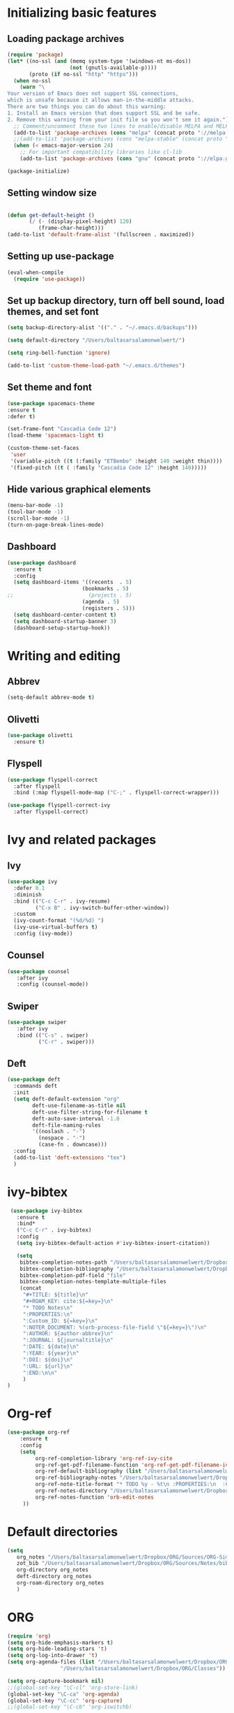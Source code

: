 * Initializing basic features
** Loading package archives
#+begin_src emacs-lisp :tangle yes
(require 'package)
(let* ((no-ssl (and (memq system-type '(windows-nt ms-dos))
                    (not (gnutls-available-p))))
       (proto (if no-ssl "http" "https")))
  (when no-ssl
    (warn "\
Your version of Emacs does not support SSL connections,
which is unsafe because it allows man-in-the-middle attacks.
There are two things you can do about this warning:
1. Install an Emacs version that does support SSL and be safe.
2. Remove this warning from your init file so you won't see it again."))
  ;; Comment/uncomment these two lines to enable/disable MELPA and MELPA Stable as desired
  (add-to-list 'package-archives (cons "melpa" (concat proto "://melpa.org/packages/")) t)
  ;;(add-to-list 'package-archives (cons "melpa-stable" (concat proto "://stable.melpa.org/packages/")) t)
  (when (< emacs-major-version 24)
    ;; For important compatibility libraries like cl-lib
    (add-to-list 'package-archives (cons "gnu" (concat proto "://elpa.gnu.org/packages/")))))

(package-initialize)

#+end_src

** Setting window size
#+begin_src emacs-lisp :tangle yes

(defun get-default-height ()
       (/ (- (display-pixel-height) 120)
          (frame-char-height)))
(add-to-list 'default-frame-alist '(fullscreen . maximized))

#+end_src

** Setting up use-package
#+begin_src emacs-lisp :tangle yes
(eval-when-compile
  (require 'use-package))
#+end_src

** Set up backup directory, turn off bell sound, load themes, and set font
#+begin_src emacs-lisp :tangle yes
(setq backup-directory-alist '(("." . "~/.emacs.d/backups")))

(setq default-directory "/Users/baltasarsalamonwelwert/")

(setq ring-bell-function 'ignore)

(add-to-list 'custom-theme-load-path "~/.emacs.d/themes")
#+end_src

** Set theme and font
#+begin_src emacs-lisp :tangle yes
(use-package spacemacs-theme
:ensure t
:defer t)

(set-frame-font "Cascadia Code 12")
(load-theme 'spacemacs-light t)

(custom-theme-set-faces
 'user
 '(variable-pitch ((t (:family "ETBembo" :height 140 :weight thin))))
 '(fixed-pitch ((t ( :family "Cascadia Code 12" :height 140)))))

#+end_src

** Hide various graphical elements
#+begin_src emacs-lisp :tangle yes
(menu-bar-mode -1)
(tool-bar-mode -1)
(scroll-bar-mode -1)
(turn-on-page-break-lines-mode)
#+end_src

** Dashboard
#+begin_src emacs-lisp :tangle yes
(use-package dashboard
  :ensure t
  :config
  (setq dashboard-items '((recents  . 5)
                        (bookmarks . 5)
;;                        (projects . 5)
                        (agenda . 5)
                        (registers . 5)))
  (setq dashboard-center-content t)
  (setq dashboard-startup-banner 3)
  (dashboard-setup-startup-hook))

#+end_src

* Writing and editing
** Abbrev
#+begin_src emacs-lisp :tangle yes
(setq-default abbrev-mode t)
#+end_src

** Olivetti
#+begin_src emacs-lisp :tangle yes
(use-package olivetti
  :ensure t)
#+end_src

** Flyspell
#+begin_src emacs-lisp :tangle yes
(use-package flyspell-correct
  :after flyspell
  :bind (:map flyspell-mode-map ("C-;" . flyspell-correct-wrapper)))

(use-package flyspell-correct-ivy
  :after flyspell-correct)
#+end_src


* Ivy and related packages
** Ivy
 #+begin_src emacs-lisp :tangle yes
 (use-package ivy
   :defer 0.1
   :diminish
   :bind (("C-c C-r" . ivy-resume)
          ("C-x B" . ivy-switch-buffer-other-window))
   :custom
   (ivy-count-format "(%d/%d) ")
   (ivy-use-virtual-buffers t)
   :config (ivy-mode))
 #+end_src

** Counsel
#+begin_src emacs-lisp :tangle yes
(use-package counsel
   :after ivy
   :config (counsel-mode))
#+end_src

** Swiper
#+begin_src emacs-lisp :tangle yes
(use-package swiper
   :after ivy
   :bind (("C-s" . swiper)
          ("C-r" . swiper)))
#+end_src

** Deft
#+begin_src emacs-lisp :tangle yes
(use-package deft
  :commands deft
  :init
  (setq deft-default-extension "org"
        deft-use-filename-as-title nil
        deft-use-filter-string-for-filename t
        deft-auto-save-interval -1.0
        deft-file-naming-rules
        '((noslash . "-")
          (nospace . "-")
          (case-fn . downcase)))
  :config
  (add-to-list 'deft-extensions "tex")
  )
#+end_src


* ivy-bibtex
#+begin_src emacs-lisp :tangle yes
 (use-package ivy-bibtex
   :ensure t
   :bind*
   ("C-c C-r" . ivy-bibtex)
   :config
   (setq ivy-bibtex-default-action #'ivy-bibtex-insert-citation))

   (setq
    bibtex-completion-notes-path "/Users/baltasarsalamonwelwert/Dropbox/ORG/Sources/Notes/"
    bibtex-completion-bibliography "/Users/baltasarsalamonwelwert/Dropbox/ORG/Sources/lib.bib"
    bibtex-completion-pdf-field "file"
    bibtex-completion-notes-template-multiple-files
    (concat
     "#+TITLE: ${title}\n"
     "#+ROAM_KEY: cite:${=key=}\n"
     "* TODO Notes\n"
     ":PROPERTIES:\n"
     ":Custom_ID: ${=key=}\n"
     ":NOTER_DOCUMENT: %(orb-process-file-field \"${=key=}\")\n"
     ":AUTHOR: ${author-abbrev}\n"
     ":JOURNAL: ${journaltitle}\n"
     ":DATE: ${date}\n"
     ":YEAR: ${year}\n"
     ":DOI: ${doi}\n"
     ":URL: ${url}\n"
     ":END:\n\n"
     )
)
#+end_src

* Org-ref
#+begin_src emacs-lisp :tangle yes
(use-package org-ref
    :ensure t
    :config
    (setq
         org-ref-completion-library 'org-ref-ivy-cite
         org-ref-get-pdf-filename-function 'org-ref-get-pdf-filename-ivy-bibtex
         org-ref-default-bibliography (list "/Users/baltasarsalamonwelwert/Dropbox/ORG/Sources/lib.bib")
         org-ref-bibliography-notes "/Users/baltasarsalamonwelwert/Dropbox/ORG/Sources/Notes/bibnotes.org"
         org-ref-note-title-format "* TODO %y - %t\n :PROPERTIES:\n  :Custom_ID: %k\n  :NOTER_DOCUMENT: %F\n :ROAM_KEY: cite:%k\n  :AUTHOR: %9a\n  :JOURNAL: %j\n  :YEAR: %y\n  :VOLUME: %v\n  :PAGES: %p\n  :DOI: %D\n  :URL: %U\n :END:\n\n"
         org-ref-notes-directory "/Users/baltasarsalamonwelwert/Dropbox/ORG/Sources/Notes/"
         org-ref-notes-function 'orb-edit-notes
	 ))
#+end_src

* Default directories
#+begin_src emacs-lisp :tangle yes
(setq
   org_notes "/Users/baltasarsalamonwelwert/Dropbox/ORG/Sources/ORG-Simuvac/"
   zot_bib "/Users/baltasarsalamonwelwert/Dropbox/ORG/Sources/Notes/bibnotes.org"
   org-directory org_notes
   deft-directory org_notes
   org-roam-directory org_notes
   )
#+end_src

* ORG
#+begin_src emacs-lisp :tangle yes
(require 'org)
(setq org-hide-emphasis-markers t)
(setq org-hide-leading-stars 't)
(setq org-log-into-drawer 't)
(setq org-agenda-files (list "/Users/baltasarsalamonwelwert/Dropbox/ORG/Planner"
			     "/Users/baltasarsalamonwelwert/Dropbox/ORG/Classes"))

(setq org-capture-bookmark nil)
;;(global-set-key "\C-cl" 'org-store-link)
(global-set-key "\C-ca" 'org-agenda)
(global-set-key "\C-cc" 'org-capture)
;;(global-set-key "\C-cb" 'org-iswitchb)

(add-hook 'org-mode-hook 'visual-line-mode)
(add-hook 'org-mode-hook 'flyspell-mode)

(setq org-cycle-separator-lines 1)

#+end_src

* ORG roam
#+begin_src emacs-lisp :tangle yes
(use-package org-roam
  :ensure t
  :hook (org-load . org-roam-mode)
  :commands (org-roam-buffer-toggle-display
             org-roam-find-file
             org-roam-graph
             org-roam-insert
             org-roam-switch-to-buffer
             org-roam-dailies-date
             org-roam-dailies-today
             org-roam-dailies-tomorrow
             org-roam-dailies-yesterday)
  :config
  (setq 
        org-roam-verbose nil 
        org-roam-buffer-no-delete-other-windows t 
        org-roam-completion-system 'default
	)
  
  ;; (add-hook 'find-file-hook
  ;;   (defun +org-roam-open-buffer-maybe-h ()
  ;;     (and +org-roam-open-buffer-on-find-file
  ;;          (memq 'org-roam-buffer--update-maybe post-command-hook)
  ;;          (not (window-parameter nil 'window-side)) ; don't proc for popups
  ;;          (not (eq 'visible (org-roam-buffer--visibility)))
  ;;          (with-current-buffer (window-buffer)
  ;;            (org-roam-buffer--get-create)))))
  
  (add-hook 'org-roam-buffer-prepare-hook #'hide-mode-line-mode)
  
   :custom
   (org-roam-directory "/Users/baltasarsalamonwelwert/Dropbox/ORG/Org-Simuvac")

   :bind (:map org-roam-mode-map
	       (("C-c n l" . org-roam)
               ("C-c n f" . org-roam-find-file)
               ("C-c n b" . org-roam-switch-to-buffer)
               ("C-c n g" . org-roam-graph))
              :map org-mode-map
              (("C-c n i" . org-roam-insert))))

#+end_src

* ORG roam bibtex
#+begin_src emacs-lisp :Tangle yes
(use-package org-roam-bibtex
  :after (org-roam)
  :hook (org-roam-mode . org-roam-bibtex-mode)
  :config
  (setq org-roam-bibtex-preformat-keywords
   '("=key=" "title" "url" "file" "author-or-editor" "keywords"))
  (setq orb-templates
        '(("r" "ref" plain (function org-roam-capture--get-point)
           ""
           :file-name "${slug}"
           :head "#+TITLE: ${=key=}: ${title}\n#+ROAM_KEY: ${ref}

- tags ::
- keywords :: ${keywords}

\n* ${title}\n  :PROPERTIES:\n  :Custom_ID: ${=key=}\n  :URL: ${url}\n  :AUTHOR: ${author-or-editor}\n  :NOTER_DOCUMENT: %(orb-process-file-field \"${=key=}\")\n  :NOTER_PAGE: \n  :END:\n\n"

           :unnarrowed t))))
#+end_src
 
* ORG noter
#+begin_src emacs-lisp :tangle yes
(use-package org-noter
  :ensure t
  :after (:any org pdf-view)
  :config
  (setq
   ;; The WM can handle splits
   org-noter-notes-window-location 'other-frame
   ;; Please stop opening frames
   org-noter-always-create-frame nil
   ;; I want to see the whole file
   org-noter-hide-other nil
   ;; Everything is relative to the main notes file
   org-noter-notes-search-path (list org_notes)
   )
  )
#+end_src

* PDF tools
#+begin_src emacs-lisp :tangle yes
(use-package pdf-tools
  :ensure t
  :config
  (setq-default pdf-view-display-size 'fit-width)
  )
#+end_src

* Company
#+begin_src emacs-lisp :tangle yes
(use-package company
:ensure t
:defer t
)

#+end_src

* Company org roam
#+begin_src emacs-lisp :tangle yes
(use-package company-org-roam
  :ensure t
  :after org-roam
  :config
  ;;(set-company-backend! 'org-mode '(company-org-roam))
  )
#+end_src

* Local Variables
# Local Variables:
# eval: (add-hook 'after-save-hook (lambda ()(org-babel-tangle)) nil t)
# End:
